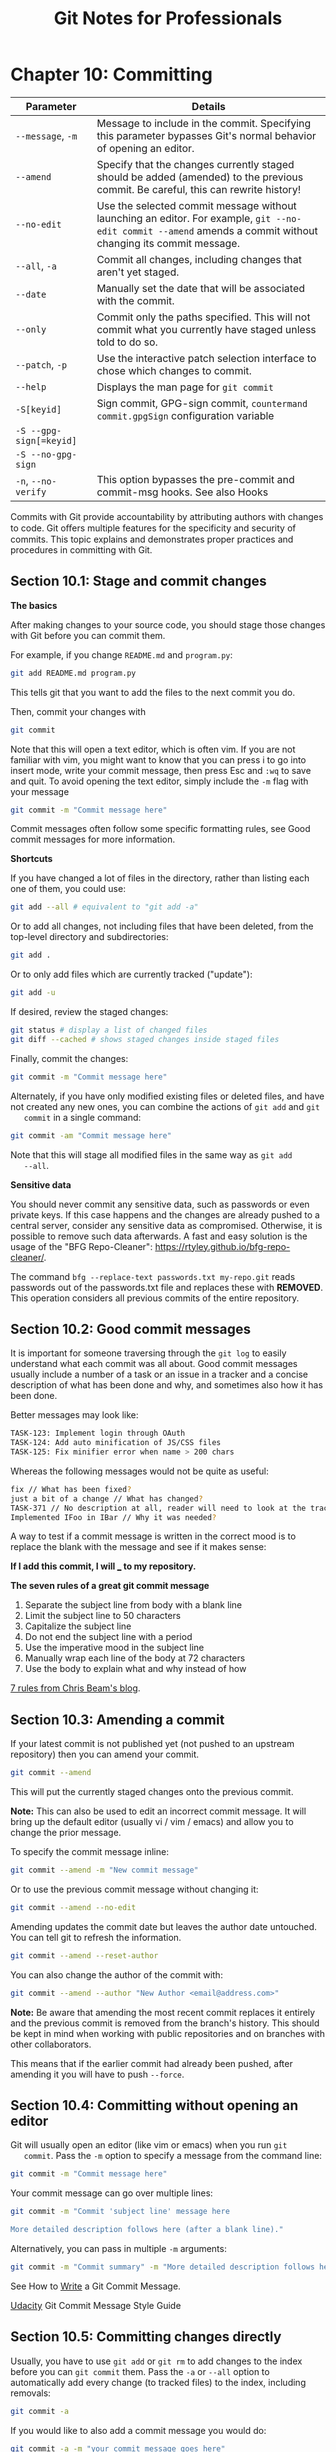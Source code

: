#+STARTUP: showeverything
#+title: Git Notes for Professionals

* Chapter 10: Committing

| Parameter               | Details                                                                                                                                                     |
|-------------------------+-------------------------------------------------------------------------------------------------------------------------------------------------------------|
| ~--message~, ~-m~       | Message to include in the commit. Specifying this parameter bypasses Git's normal behavior of opening an editor.                                            |
| ~--amend~               | Specify that the changes currently staged should be added (amended) to the previous commit. Be careful, this can rewrite history!                           |
| ~--no-edit~             | Use the selected commit message without launching an editor. For example, ~git --no-edit commit --amend~ amends a commit without changing its commit message. |
| ~--all~, ~-a~           | Commit all changes, including changes that aren't yet staged.                                                                                               |
| ~--date~                | Manually set the date that will be associated with the commit.                                                                                              |
| ~--only~                | Commit only the paths specified. This will not commit what you currently have staged unless told to do so.                                                   |
| ~--patch~, ~-p~         | Use the interactive patch selection interface to chose which changes to commit.                                                                             |
| ~--help~                | Displays the man page for ~git commit~                                                                                                                      |
| ~-S[keyid]~             | Sign commit, GPG-sign commit, ~countermand commit.gpgSign~ configuration variable                                                                            |
| ~-S --gpg-sign[=keyid]~ |                                                                                                                                                             |
| ~-S --no-gpg-sign~      |                                                                                                                                                             |
| ~-n~, ~--no-verify~     | This option bypasses the pre-commit and commit-msg hooks. See also Hooks                                                                                    |

    Commits with Git provide accountability by attributing authors with changes
    to code. Git oﬀers multiple features for the specificity and security of
    commits. This topic explains and demonstrates proper practices and
    procedures in committing with Git.

** Section 10.1: Stage and commit changes

   *The basics*

   After making changes to your source code, you should stage those changes with
   Git before you can commit them.

   For example, if you change ~README.md~ and ~program.py~:

#+begin_src bash
  git add README.md program.py
#+end_src

   This tells git that you want to add the files to the next commit you do.

   Then, commit your changes with

#+begin_src bash
  git commit
#+end_src

   Note that this will open a text editor, which is often vim. If you are not
   familiar with vim, you might want to know that you can press i to go into
   insert mode, write your commit message, then press Esc and ~:wq~ to save and
   quit. To avoid opening the text editor, simply include the ~-m~ flag with
   your message

#+begin_src bash
  git commit -m "Commit message here"
#+end_src

   Commit messages often follow some specific formatting rules, see Good commit
   messages for more information.

   *Shortcuts*

   If you have changed a lot of files in the directory, rather than listing each
   one of them, you could use:

#+begin_src bash
  git add --all # equivalent to "git add -a"
#+end_src

   Or to add all changes, not including files that have been deleted, from the
   top-level directory and subdirectories:

#+begin_src bash
  git add .
#+end_src

   Or to only add files which are currently tracked ("update"):

#+begin_src bash
  git add -u
#+end_src

   If desired, review the staged changes:

#+begin_src bash
  git status # display a list of changed files
  git diff --cached # shows staged changes inside staged files
#+end_src

   Finally, commit the changes:

#+begin_src bash
  git commit -m "Commit message here"
#+end_src

   Alternately, if you have only modified existing files or deleted files, and have
   not created any new ones, you can combine the actions of ~git add~ and ~git
   commit~ in a single command:

#+begin_src bash
  git commit -am "Commit message here"
#+end_src

   Note that this will stage all modified files in the same way as ~git add
   --all~.

   *Sensitive data*

   You should never commit any sensitive data, such as passwords or even private
   keys. If this case happens and the changes are already pushed to a central
   server, consider any sensitive data as compromised. Otherwise, it is possible
   to remove such data afterwards. A fast and easy solution is the usage of the
   "BFG Repo-Cleaner": https://rtyley.github.io/bfg-repo-cleaner/.

   The command ~bfg --replace-text passwords.txt my-repo.git~ reads passwords out
   of the passwords.txt file and replaces these with ***REMOVED***. This
   operation considers all previous commits of the entire repository.

** Section 10.2: Good commit messages

   It is important for someone traversing through the ~git log~ to easily
   understand what each commit was all about. Good commit messages usually
   include a number of a task or an issue in a tracker and a concise description
   of what has been done and why, and sometimes also how it has been done.

   Better messages may look like:

#+begin_src bash
  TASK-123: Implement login through OAuth
  TASK-124: Add auto minification of JS/CSS files
  TASK-125: Fix minifier error when name > 200 chars
#+end_src

   Whereas the following messages would not be quite as useful:

#+begin_src bash
  fix // What has been fixed?
  just a bit of a change // What has changed?
  TASK-371 // No description at all, reader will need to look at the tracker themselves for an explanation
  Implemented IFoo in IBar // Why it was needed?
#+end_src

   A way to test if a commit message is written in the correct mood is to
   replace the blank with the message and see if it makes sense:

   *If I add this commit, I will ___ to my repository.*

   *The seven rules of a great git commit message*

   1. Separate the subject line from body with a blank line
   2. Limit the subject line to 50 characters
   3. Capitalize the subject line
   4. Do not end the subject line with a period
   5. Use the imperative mood in the subject line
   6. Manually wrap each line of the body at 72 characters
   7. Use the body to explain what and why instead of how

   [[http://chris.beams.io/posts/git-commit/#seven-rules][7 rules from Chris Beam's blog]].

** Section 10.3: Amending a commit

   If your latest commit is not published yet (not pushed to an upstream
   repository) then you can amend your commit.

#+begin_src bash
  git commit --amend
#+end_src

   This will put the currently staged changes onto the previous commit.

   *Note:* This can also be used to edit an incorrect commit message. It will
   bring up the default editor (usually vi / vim / emacs) and allow you to
   change the prior message.

   To specify the commit message inline:

#+begin_src bash
  git commit --amend -m "New commit message"
#+end_src

   Or to use the previous commit message without changing it:

#+begin_src bash
  git commit --amend --no-edit
#+end_src

   Amending updates the commit date but leaves the author date untouched. You
   can tell git to refresh the information.

#+begin_src bash
  git commit --amend --reset-author
#+end_src
   
   You can also change the author of the commit with:

#+begin_src bash
  git commit --amend --author "New Author <email@address.com>"
#+end_src

   *Note:* Be aware that amending the most recent commit replaces it entirely
   and the previous commit is removed from the branch's history. This should be
   kept in mind when working with public repositories and on branches with other
   collaborators.

   This means that if the earlier commit had already been pushed, after amending
   it you will have to push ~--force~.

** Section 10.4: Committing without opening an editor

   Git will usually open an editor (like vim or emacs) when you run ~git
   commit~. Pass the ~-m~ option to specify a message from the command line:

#+begin_src bash
  git commit -m "Commit message here"
#+end_src

   Your commit message can go over multiple lines:

#+begin_src bash
  git commit -m "Commit 'subject line' message here

  More detailed description follows here (after a blank line)."
#+end_src

   Alternatively, you can pass in multiple ~-m~ arguments:

#+begin_src bash
  git commit -m "Commit summary" -m "More detailed description follows here"
#+end_src

   See How to [[http://chris.beams.io/posts/git-commit/#seven-rules][Write]] a Git Commit Message.

   [[https://udacity.github.io/git-styleguide/][Udacity]] Git Commit Message Style Guide

** Section 10.5: Committing changes directly

   Usually, you have to use ~git add~ or ~git rm~ to add changes to the index
   before you can ~git commit~ them. Pass the ~-a~ or ~--all~ option to
   automatically add every change (to tracked files) to the index, including
   removals:

#+begin_src bash
  git commit -a
#+end_src

   If you would like to also add a commit message you would do:

#+begin_src bash
  git commit -a -m "your commit message goes here"
#+end_src

   You don't necessarily need to commit all files at once. Omit the ~-a~ or
   ~--all~ flag and specify which file you want to commit directly:

#+begin_src bash
  git commit path/to/a/file -m "your commit message goes here"
#+end_src

   For directly committing more than one specific file, you can specify one or
   multiple files, directories and patterns as well:

#+begin_src bash
  git commit path/to/a/file path/to/a/folder/* path/to/b/file -m "your commit message goes here"
#+end_src

** Section 10.6: Selecting which lines should be staged for committing

   Suppose you have many changes in one or more files but from each file you only
   want to commit some of the changes, you can select the desired changes using:

#+begin_src bash
  git add -p
#+end_src

   or

#+begin_src bash
  git add -p [file]
#+end_src

   Each of your changes will be displayed individually, and for each change you
   will be prompted to choose one of he following options:

#+begin_src
  y - Yes, add this hunk

  n - No, don’t add this hunk

  d - No, don’t add this hunk, or any other remaining hunks for this file.
  Useful if you’ve already added what you want to, and want to skip over the rest.

  s - Split the hunk into smaller hunks, if possible

  e - Manually edit the hunk. This is probably the most powerful option.
  It will open the hunk in a text editor and you can edit it as needed.
#+end_src

   This will stage the parts of the files you choose. Then you can commit all the
   staged changes like this:

#+begin_src bash
  git commit -m 'Commit Message'
#+end_src

   The changes that were not staged or committed will still appear in your
   working files, and can be committed later if required. Or if the remaining
   changes are unwanted, they can be discarded with:

#+begin_src bash
  git reset --hard
#+end_src

   Apart from breaking up a big change into smaller commits, this approach is
   also useful for reviewing what you are about to commit. By individually
   confirming each change, you have an opportunity to check what you wrote, and
   can avoid accidentally staging unwanted code such as println/logging
   statements

** Section 10.7: Creating an empty commit

   Generally speaking, empty commits (or commits with state that is identical to
   the parent) is an error.

   However, when testing build hooks, CI systems, and other systems that trigger
   off a commit, it's handy to be able to easily create commits without having
   to edit/touch a dummy file.

   The ~--allow-empty~ commit will bypass the check.

#+begin_src bash
  git commit -m "This is a blank commit" --allow-empty
#+end_src

** Section 10.8: Committing on behalf of someone else

   If someone else wrote the code you are committing, you can give them credit
   with the ~--author~ option:

#+begin_src bash
  git commit -m "msg" --author "John Smith <johnsmith@example.com>"
#+end_src

   You can also provide a pattern, which Git will use to search for previous
   authors:

#+begin_src bash
  git commit -m "msg" --author "John"
#+end_src

   In this case, the author information from the most recent commit with an
   author containing "John" will be used.

   On GitHub, commits made in either of the above ways will show a large
   author's thumbnail, with the committer's smaller and in front.

** Section 10.9: GPG signing commits

   1. Determine your key ID

#+begin_src bash
  gpg --list-secret-keys --keyid-format LONG

  /Users/davidcondrey/.gnupg/secring.gpg
  --------------------------------------
  sec 2048R/YOUR-16-DIGIT-KEY-ID YYYY-MM-DD [expires: YYYY-MM-DD]
#+end_src

   Your ID is a alphanumeric 16-digit code following the first forward-slash.

   2. Define your key ID in your ~git config~

#+begin_src bash
  git config --global user.signingkey YOUR-16-DIGIT-KEY-ID
#+end_src

   3. As of version 1.7.9, git commit accepts the -S option to attach a
      signature to your commits. Using this option will prompt for your GPG
      passphrase and will add your signature to the commit log.

#+begin_src bash
  git commit -S -m "Your commit message"
#+end_src


** Section 10.10: Commiting changes in specific files

   You can commit changes made to specific files and skip staging them using ~git
   add~:

#+begin_src bash
  git commit file1.c file2.h
#+end_src

   Or you can first stage the files:

#+begin_src bash
  git add file1.c file2.h
#+end_src

   and commit them later:

#+begin_src bash
  git commit
#+end_src

** Section 10.11: Committing at a specific date

#+begin_src bash
  git commit -m 'Fix UI bug' --date 2016-07-01
#+end_src

   The ~--date~ parameter sets the author date. This date will appear in the
   standard output of ~git log~, for example.

   To force the commit date too:

#+begin_src bash
  GIT_COMMITTER_DATE=2016-07-01 git commit -m 'Fix UI bug' --date 2016-07-01
#+end_src

   The date parameter accepts the ﬂexible formats as supported by GNU date, for
   example:

#+begin_src bash
  git commit -m 'Fix UI bug' --date yesterday
  git commit -m 'Fix UI bug' --date '3 days ago'
  git commit -m 'Fix UI bug' --date '3 hours ago'
#+end_src

   When the date doesn't specify time, the current time will be used and only
   the date will be overridden.

** Section 10.12: Amending the time of a commit

   You can amend the time of a commit using

#+begin_src bash
  git commit --amend --date="Thu Jul 28 11:30 2016 -0400"
#+end_src

   or even

#+begin_src bash
  git commit --amend --date="now"
#+end_src

** Section 10.13: Amending the author of a commit

   If you make a commit as the wrong author, you can change it, and then amend

#+begin_src bash
  git config user.name "Full Name"
  git config user.email "email@example.com"

  git commit --amend --reset-author
#+end_src

